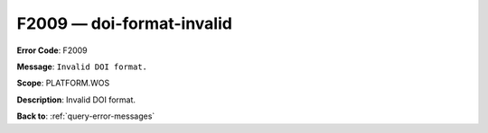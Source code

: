 .. _F2009:

F2009 — doi-format-invalid
==========================

**Error Code**: F2009

**Message**: ``Invalid DOI format.``

**Scope**: PLATFORM.WOS

**Description**: Invalid DOI format.

**Back to**: :ref:`query-error-messages`
